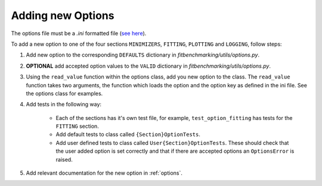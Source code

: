 .. _options_extend:

##################
Adding new Options
##################

The options file must be a `.ini` formatted file
(`see here <https://docs.python.org/3/library/configparser.html#supported-ini-file-structure>`__).

To add a new option to one of the four sections ``MINIMIZERS``,
``FITTING``, ``PLOTTING`` and ``LOGGING``, follow steps:

1. Add new option to the corresponding ``DEFAULTS`` dictionary in `fitbenchmarking/utils/options.py`.
2. **OPTIONAL** add accepted option values to the ``VALID`` dictionary in `fitbenchmarking/utils/options.py`.
3. Using the ``read_value`` function within the options class, add you new option
   to the class. The ``read_value`` function takes two arguments, the function
   which loads the option and the option key as defined in the ini file. See the
   options class for examples.
4. Add tests in the following way:

    - Each of the sections has it's own test file, for example, ``test_option_fitting`` has tests for the ``FITTING`` section.

    - Add default tests to class called ``{Section}OptionTests``.

    - Add user defined tests to class called ``User{Section}OptionTests``. These
      should check that the user added option is set correctly and that if
      there are accepted options an ``OptionsError`` is raised.

5. Add relevant documentation for the new option in :ref:`options`.

